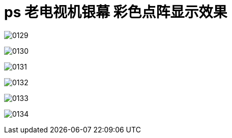 
= ps 老电视机银幕 彩色点阵显示效果

image:/img/0129.png[,]

image:/img/0130.png[,]

image:/img/0131.png[,]

image:/img/0132.png[,]

image:/img/0133.png[,]

image:/img/0134.png[,]
